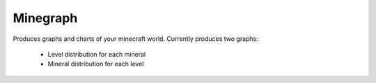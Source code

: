 =========
Minegraph
=========

Produces graphs and charts of your minecraft world.  Currently produces two
graphs:

 * Level distribution for each mineral
 * Mineral distribution for each level


